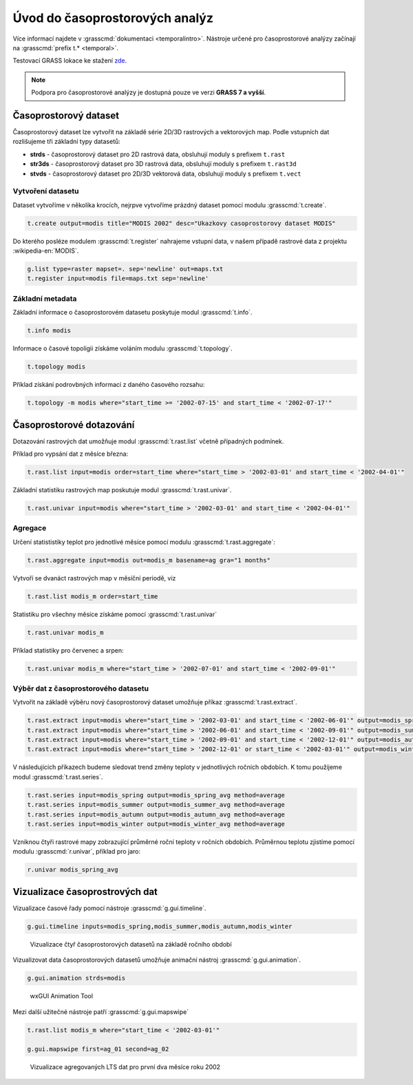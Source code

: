 *******************************
Úvod do časoprostorových analýz
*******************************

Více informací najdete v :grasscmd:`dokumentaci
<temporalintro>`. Nástroje určené pro časoprostorové analýzy začínají
na :grasscmd:`prefix t.* <temporal>`.

Testovací GRASS lokace ke stažení `zde
<http://training.gismentors.eu/geodata/grass/modis.zip>`_.

.. note:: Podpora pro časoprostorové analýzy je dostupná pouze ve
   verzi **GRASS 7 a vyšší**.

Časoprostorový dataset
======================

Časoprostorový dataset lze vytvořit na základě série 2D/3D rastrových
a vektorových map. Podle vstupních dat rozlišujeme tři základní typy
datasetů:


* **strds** - časoprostorový dataset pro 2D rastrová data, obsluhují
  moduly s prefixem ``t.rast``
* **str3ds** - časoprostorový dataset pro 3D rastrová data, obsluhují
  moduly s prefixem ``t.rast3d``
* **stvds** - časoprostorový dataset pro 2D/3D vektorová data, obsluhují
  moduly s prefixem ``t.vect``

Vytvoření datasetu
------------------

Dataset vytvoříme v několika krocích, nejrpve vytvoříme prázdný
dataset pomocí modulu :grasscmd:`t.create`.

.. code-block:: bash
                
   t.create output=modis title="MODIS 2002" desc="Ukazkovy casoprostorovy dataset MODIS"

Do kterého posléze modulem :grasscmd:`t.register` nahrajeme vstupní
data, v našem případě rastrové data z projektu :wikipedia-en:`MODIS`.

.. code-block:: bash

   g.list type=raster mapset=. sep='newline' out=maps.txt
   t.register input=modis file=maps.txt sep='newline'

Základní metadata
-----------------

Základní informace o časoprostorovém datasetu poskytuje modul
:grasscmd:`t.info`.

.. code-block:: bash

   t.info modis
   
Informace o časové topoligii získáme voláním modulu
:grasscmd:`t.topology`.

.. code-block:: bash

   t.topology modis

Příklad získání podrovbných informací z daného časového rozsahu:

.. code-block:: bash

   t.topology -m modis where="start_time >= '2002-07-15' and start_time < '2002-07-17'"

Časoprostorové dotazování
=========================

Dotazování rastrových dat umožňuje modul :grasscmd:`t.rast.list`
včetně případných podmínek.

Příklad pro vypsání dat z měsíce března:

.. code-block:: bash
                
   t.rast.list input=modis order=start_time where="start_time > '2002-03-01' and start_time < '2002-04-01'"

Základní statistiku rastrových map poskutuje modul :grasscmd:`t.rast.univar`.

.. code-block:: bash

   t.rast.univar input=modis where="start_time > '2002-03-01' and start_time < '2002-04-01'"

Agregace
--------

Určení statististiky teplot pro jednotlivé měsíce pomocí modulu :grasscmd:`t.rast.aggregate`:

.. code-block:: bash
                
   t.rast.aggregate input=modis out=modis_m basename=ag gra="1 months"

Vytvoří se dvanáct rastrových map v měsíční periodě, viz

.. code-block:: bash

   t.rast.list modis_m order=start_time

Statistiku pro všechny měsíce získáme pomocí :grasscmd:`t.rast.univar`

.. code-block:: bash
                
   t.rast.univar modis_m

Příklad statistiky pro červenec a srpen:

.. code-block:: bash
                
   t.rast.univar modis_m where="start_time > '2002-07-01' and start_time < '2002-09-01'"

Výběr dat z časoprostorového datasetu
-------------------------------------

Vytvořit na základě výběru nový časoprostorový dataset umožňuje příkaz
:grasscmd:`t.rast.extract`.

.. code-block:: bash
          
   t.rast.extract input=modis where="start_time > '2002-03-01' and start_time < '2002-06-01'" output=modis_spring
   t.rast.extract input=modis where="start_time > '2002-06-01' and start_time < '2002-09-01'" output=modis_summer
   t.rast.extract input=modis where="start_time > '2002-09-01' and start_time < '2002-12-01'" output=modis_autumn
   t.rast.extract input=modis where="start_time > '2002-12-01' or start_time < '2002-03-01'" output=modis_winter

V následujících příkazech budeme sledovat trend změny teploty v
jednotlivých ročních obdobích. K tomu použijeme modul :grasscmd:`t.rast.series`.

.. code-block:: bash
                
   t.rast.series input=modis_spring output=modis_spring_avg method=average
   t.rast.series input=modis_summer output=modis_summer_avg method=average
   t.rast.series input=modis_autumn output=modis_autumn_avg method=average
   t.rast.series input=modis_winter output=modis_winter_avg method=average

Vzniknou čtyři rastrové mapy zobrazující průměrné roční teploty v
ročních obdobích. Průměrnou teplotu zjistíme pomocí modulu
:grasscmd:`r.univar`, příklad pro jaro:

.. code-block:: bash
                          
   r.univar modis_spring_avg

Vizualizace časoprostrových dat
===============================

Vizualizace časové řady pomocí nástroje :grasscmd:`g.gui.timeline`.

.. code-block:: bash

   g.gui.timeline inputs=modis_spring,modis_summer,modis_autumn,modis_winter

.. figure:: images/g-gui-timeline.png

   Vizualizace čtyř časoprostorových datasetů na základě ročního období

Vizualizovat data časoprostorových datasetů umožňuje animační nástroj
:grasscmd:`g.gui.animation`.

.. code-block:: bash
             
   g.gui.animation strds=modis

.. figure:: images/g-gui-animation.png
               
   wxGUI Animation Tool
                
Mezi další užitečné nástroje patří :grasscmd:`g.gui.mapswipe`

.. code-block:: bash
                
   t.rast.list modis_m where="start_time < '2002-03-01'"

   g.gui.mapswipe first=ag_01 second=ag_02

.. figure:: images/g-gui-mapswipe.png

   Vizualizace agregovaných LTS dat pro první dva měsíce roku 2002
